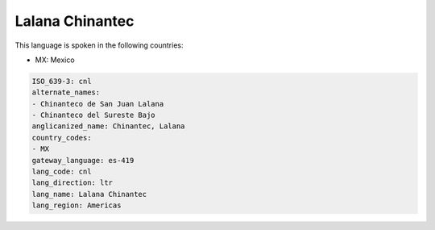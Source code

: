 .. _cnl:

Lalana Chinantec
================

This language is spoken in the following countries:

* MX: Mexico

.. code-block:: yaml

    ISO_639-3: cnl
    alternate_names:
    - Chinanteco de San Juan Lalana
    - Chinanteco del Sureste Bajo
    anglicanized_name: Chinantec, Lalana
    country_codes:
    - MX
    gateway_language: es-419
    lang_code: cnl
    lang_direction: ltr
    lang_name: Lalana Chinantec
    lang_region: Americas
    
